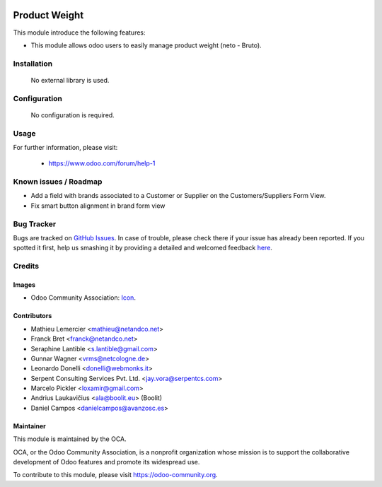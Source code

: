 .. image:: https://img.shields.io/badge/license-AGPLv3-blue.svg
   :target: https://www.gnu.org/licenses/agpl.html
   :alt: License: AGPL-3

=====================
Product Weight
=====================

This module introduce the following features:

* This module allows odoo users to easily manage product weight (neto - Bruto).



Installation
=============

 No external library is used.

Configuration
=============

 No configuration is required.

Usage
=====


For further information, please visit:

 * https://www.odoo.com/forum/help-1

Known issues / Roadmap
======================

* Add a field with brands associated to a Customer or Supplier on
  the Customers/Suppliers Form View.
* Fix smart button alignment in brand form view


Bug Tracker
===========

Bugs are tracked on `GitHub Issues
<https://github.com/OCA/product-attribute/issues>`_. In case of trouble, please
check there if your issue has already been reported. If you spotted it first,
help us smashing it by providing a detailed and welcomed feedback
`here <https://github.com/OCA/product-attribute/issues/new?body=module:%20product_brand%0Aversion:%208.0%0A%0A**Steps%20to%20reproduce**%0A-%20...%0A%0A**Current%20behavior**%0A%0A**Expected%20behavior**>`_.


Credits
=======

Images
------

* Odoo Community Association: `Icon <https://github.com/OCA/maintainer-tools/blob/master/template/module/static/description/icon.svg>`_.

Contributors
------------

* Mathieu Lemercier <mathieu@netandco.net>
* Franck Bret <franck@netandco.net>
* Seraphine Lantible <s.lantible@gmail.com>
* Gunnar Wagner <vrms@netcologne.de>
* Leonardo Donelli <donelli@webmonks.it>
* Serpent Consulting Services Pvt. Ltd. <jay.vora@serpentcs.com>
* Marcelo Pickler <loxamir@gmail.com>
* Andrius Laukavičius <ala@boolit.eu> (Boolit)
* Daniel Campos <danielcampos@avanzosc.es>

Maintainer
----------

.. image:: https://odoo-community.org/logo.png
   :alt: Odoo Community Association
   :target: https://odoo-community.org

This module is maintained by the OCA.

OCA, or the Odoo Community Association, is a nonprofit organization whose mission is to support the collaborative development of Odoo features and promote its widespread use.

To contribute to this module, please visit https://odoo-community.org.
